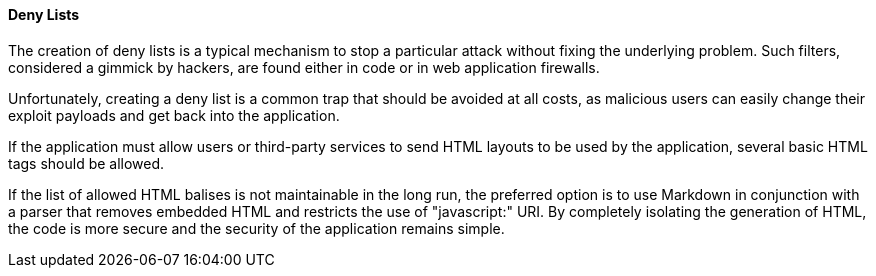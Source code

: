 ==== Deny Lists

The creation of deny lists is a typical mechanism to stop a particular attack
without fixing the underlying problem. Such filters, considered a gimmick by
hackers, are found either in code or in web application firewalls.

Unfortunately, creating a deny list is a common trap that should be avoided at
all costs, as malicious users can easily change their exploit payloads and get
back into the application.

If the application must allow users or third-party services to send HTML
layouts to be used by the application, several basic HTML tags should be
allowed.

If the list of allowed HTML balises is not maintainable in the long run, the
preferred option is to use Markdown in conjunction with a parser that removes
embedded HTML and restricts the use of "javascript:" URI. By completely
isolating the generation of HTML, the code is more secure and the security of
the application remains simple.

